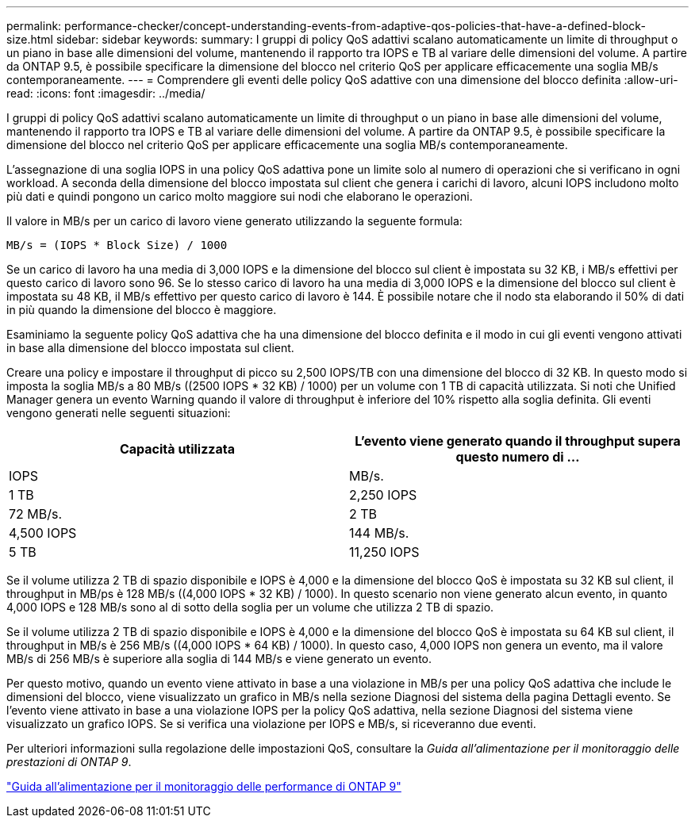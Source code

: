 ---
permalink: performance-checker/concept-understanding-events-from-adaptive-qos-policies-that-have-a-defined-block-size.html 
sidebar: sidebar 
keywords:  
summary: I gruppi di policy QoS adattivi scalano automaticamente un limite di throughput o un piano in base alle dimensioni del volume, mantenendo il rapporto tra IOPS e TB al variare delle dimensioni del volume. A partire da ONTAP 9.5, è possibile specificare la dimensione del blocco nel criterio QoS per applicare efficacemente una soglia MB/s contemporaneamente. 
---
= Comprendere gli eventi delle policy QoS adattive con una dimensione del blocco definita
:allow-uri-read: 
:icons: font
:imagesdir: ../media/


[role="lead"]
I gruppi di policy QoS adattivi scalano automaticamente un limite di throughput o un piano in base alle dimensioni del volume, mantenendo il rapporto tra IOPS e TB al variare delle dimensioni del volume. A partire da ONTAP 9.5, è possibile specificare la dimensione del blocco nel criterio QoS per applicare efficacemente una soglia MB/s contemporaneamente.

L'assegnazione di una soglia IOPS in una policy QoS adattiva pone un limite solo al numero di operazioni che si verificano in ogni workload. A seconda della dimensione del blocco impostata sul client che genera i carichi di lavoro, alcuni IOPS includono molto più dati e quindi pongono un carico molto maggiore sui nodi che elaborano le operazioni.

Il valore in MB/s per un carico di lavoro viene generato utilizzando la seguente formula:

[listing]
----
MB/s = (IOPS * Block Size) / 1000
----
Se un carico di lavoro ha una media di 3,000 IOPS e la dimensione del blocco sul client è impostata su 32 KB, i MB/s effettivi per questo carico di lavoro sono 96. Se lo stesso carico di lavoro ha una media di 3,000 IOPS e la dimensione del blocco sul client è impostata su 48 KB, il MB/s effettivo per questo carico di lavoro è 144. È possibile notare che il nodo sta elaborando il 50% di dati in più quando la dimensione del blocco è maggiore.

Esaminiamo la seguente policy QoS adattiva che ha una dimensione del blocco definita e il modo in cui gli eventi vengono attivati in base alla dimensione del blocco impostata sul client.

Creare una policy e impostare il throughput di picco su 2,500 IOPS/TB con una dimensione del blocco di 32 KB. In questo modo si imposta la soglia MB/s a 80 MB/s ((2500 IOPS * 32 KB) / 1000) per un volume con 1 TB di capacità utilizzata. Si noti che Unified Manager genera un evento Warning quando il valore di throughput è inferiore del 10% rispetto alla soglia definita. Gli eventi vengono generati nelle seguenti situazioni:

|===
| Capacità utilizzata | L'evento viene generato quando il throughput supera questo numero di ... 


| IOPS | MB/s. 


 a| 
1 TB
 a| 
2,250 IOPS



 a| 
72 MB/s.
 a| 
2 TB



 a| 
4,500 IOPS
 a| 
144 MB/s.



 a| 
5 TB
 a| 
11,250 IOPS

|===
Se il volume utilizza 2 TB di spazio disponibile e IOPS è 4,000 e la dimensione del blocco QoS è impostata su 32 KB sul client, il throughput in MB/ps è 128 MB/s ((4,000 IOPS * 32 KB) / 1000). In questo scenario non viene generato alcun evento, in quanto 4,000 IOPS e 128 MB/s sono al di sotto della soglia per un volume che utilizza 2 TB di spazio.

Se il volume utilizza 2 TB di spazio disponibile e IOPS è 4,000 e la dimensione del blocco QoS è impostata su 64 KB sul client, il throughput in MB/s è 256 MB/s ((4,000 IOPS * 64 KB) / 1000). In questo caso, 4,000 IOPS non genera un evento, ma il valore MB/s di 256 MB/s è superiore alla soglia di 144 MB/s e viene generato un evento.

Per questo motivo, quando un evento viene attivato in base a una violazione in MB/s per una policy QoS adattiva che include le dimensioni del blocco, viene visualizzato un grafico in MB/s nella sezione Diagnosi del sistema della pagina Dettagli evento. Se l'evento viene attivato in base a una violazione IOPS per la policy QoS adattiva, nella sezione Diagnosi del sistema viene visualizzato un grafico IOPS. Se si verifica una violazione per IOPS e MB/s, si riceveranno due eventi.

Per ulteriori informazioni sulla regolazione delle impostazioni QoS, consultare la _Guida all'alimentazione per il monitoraggio delle prestazioni di ONTAP 9_.

http://docs.netapp.com/ontap-9/topic/com.netapp.doc.pow-perf-mon/home.html["Guida all'alimentazione per il monitoraggio delle performance di ONTAP 9"^]
